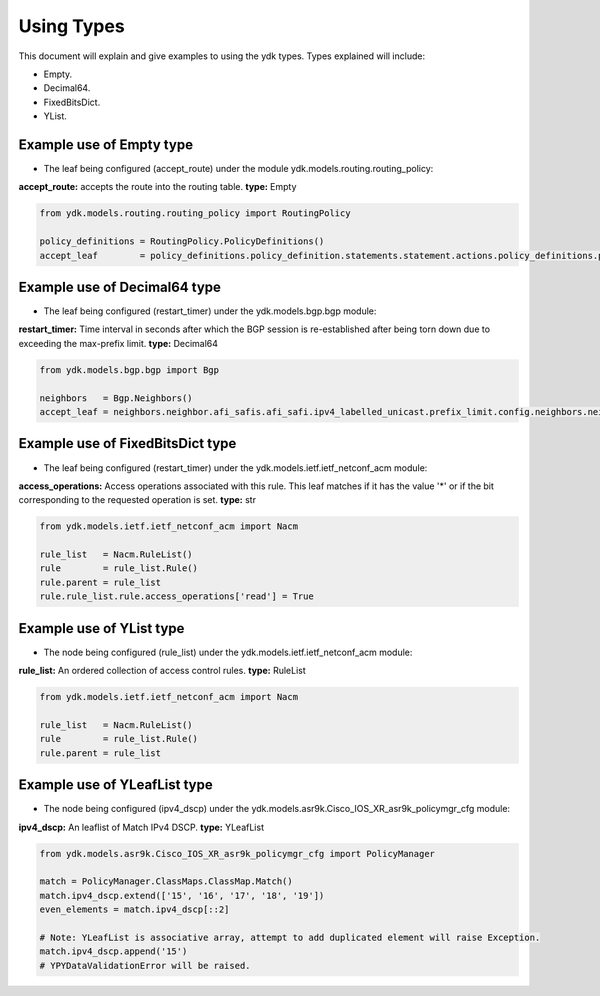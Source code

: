 Using Types
***********
This document will explain and give examples to using the ydk types.
Types explained will include:

- Empty.
- Decimal64.
- FixedBitsDict.
- YList.

Example use of Empty type
=========================

- The leaf being configured (accept_route) under the module ydk.models.routing.routing_policy:
**accept_route:** accepts the route into the routing table. **type:** Empty

.. code-block:: python

    from ydk.models.routing.routing_policy import RoutingPolicy

    policy_definitions = RoutingPolicy.PolicyDefinitions()
    accept_leaf        = policy_definitions.policy_definition.statements.statement.actions.policy_definitions.policy_definition.statements.statement.actions.accept_route()

Example use of Decimal64 type
=============================

- The leaf being configured (restart_timer) under the ydk.models.bgp.bgp module:
**restart_timer:** Time interval in seconds after which the BGP session is re-established after being torn down due to exceeding the max-prefix limit. **type:** Decimal64

.. code-block:: python

    from ydk.models.bgp.bgp import Bgp

    neighbors   = Bgp.Neighbors()
    accept_leaf = neighbors.neighbor.afi_safis.afi_safi.ipv4_labelled_unicast.prefix_limit.config.neighbors.neighbor.afi_safis.afi_safi.ipv4_labelled_unicast.prefix_limit.config.restart_timer()

Example use of FixedBitsDict type
=================================

- The leaf being configured (restart_timer) under the ydk.models.ietf.ietf_netconf_acm module:
**access_operations:** Access operations associated with this rule.  This leaf matches if it has the value '*' or if the bit corresponding to the requested operation is set. **type:** str

.. code-block:: python

    from ydk.models.ietf.ietf_netconf_acm import Nacm

    rule_list   = Nacm.RuleList()
    rule        = rule_list.Rule()
    rule.parent = rule_list
    rule.rule_list.rule.access_operations['read'] = True

Example use of YList type
=========================

- The node being configured (rule_list) under the ydk.models.ietf.ietf_netconf_acm module:
**rule_list:** An ordered collection of access control rules. **type:** RuleList

.. code-block:: python

    from ydk.models.ietf.ietf_netconf_acm import Nacm

    rule_list   = Nacm.RuleList()
    rule        = rule_list.Rule()
    rule.parent = rule_list

Example use of YLeafList type
=============================

- The node being configured (ipv4_dscp) under the ydk.models.asr9k.Cisco_IOS_XR_asr9k_policymgr_cfg module:
**ipv4_dscp:** An leaflist of Match IPv4 DSCP. **type:** YLeafList

.. code-block:: python

    from ydk.models.asr9k.Cisco_IOS_XR_asr9k_policymgr_cfg import PolicyManager

    match = PolicyManager.ClassMaps.ClassMap.Match()
    match.ipv4_dscp.extend(['15', '16', '17', '18', '19'])
    even_elements = match.ipv4_dscp[::2]

    # Note: YLeafList is associative array, attempt to add duplicated element will raise Exception.
    match.ipv4_dscp.append('15')
    # YPYDataValidationError will be raised.

